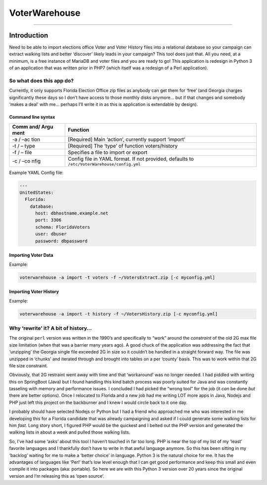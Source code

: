 VoterWarehouse
==============

--------------

Introduction
------------

Need to be able to import elections office Voter and Voter History files
into a relational database so your campaign can extract walking lists
and better ‘discover’ likely leads in your campaign? This tool does just
that. All you need, at a minimum, is a free instance of MariaDB and
voter files and you are ready to go! This application is redesign in
Python 3 of an application that was written prior in PHP7 (which itself
was a redesign of a Perl application).

So what does this app do?
~~~~~~~~~~~~~~~~~~~~~~~~~

Currently, it only supports Florida Election Office zip files as anybody
can get them for ‘free’ (and Georgia charges significantly these days so
I don’t have access to those monthly disks anymore… but if that changes
and somebody ‘makes a deal’ with me… perhaps I’ll write it in as this is
application is extendable by design).

Command line syntax
^^^^^^^^^^^^^^^^^^^

+------+---------------------------------------------------------------+
| Comm | Function                                                      |
| and/ |                                                               |
| Argu |                                                               |
| ment |                                                               |
+======+===============================================================+
| -a / | [Required] Main ‘action’, currently support ‘import’          |
| –ac  |                                                               |
| tion |                                                               |
+------+---------------------------------------------------------------+
| -t / | [Required] The ‘type’ of function voters/history              |
| –    |                                                               |
| type |                                                               |
+------+---------------------------------------------------------------+
| -f / | Specifies a file to import or export                          |
| –    |                                                               |
| file |                                                               |
+------+---------------------------------------------------------------+
| -c / | Config file in YAML format. If not provided, defaults to      |
| –co  | ``/etc/VoterWarehouse/config.yml``                            |
| nfig |                                                               |
+------+---------------------------------------------------------------+

Example YAML Config file:

.. code:: yaml

   ---
   UnitedStates:
     Florida:
       database:
         host: dbhostname.example.net
         port: 3306
         schema: FloridaVoters
         user: dbuser
         password: dbpassword

Importing Voter Data
^^^^^^^^^^^^^^^^^^^^

Example:

.. code:: commandline

   voterwarehouse -a import -t voters -f ~/VotersExtract.zip [-c myconfig.yml]

Importing Voter History
^^^^^^^^^^^^^^^^^^^^^^^

Example:

.. code:: commandline

   voterwarehouse -a import -t history -f ~/VotersHistory.zip [-c myconfig.yml]

Why ‘rewrite’ it? A bit of history…
~~~~~~~~~~~~~~~~~~~~~~~~~~~~~~~~~~~

The original ``perl`` version was written in the 1990’s and specifically
to “work” around the *constraint* of the old 2G max file size limitation
(when that was a barrier many years ago). A good chuck of the
application was addressing the fact that ‘unzipping’ the Georgia single
file exceeded 2G in size so it couldn’t be handled in a straight forward
way. The file was unzipped in ‘chunks’ and iterated through and brought
into tables on a per ‘county’ basis. This was to work within that 2G
file size constraint.

Obviously, that 2G restraint went away with time and that ‘workaround’
was no longer needed. I had piddled with writing this on SpringBoot
(Java) but I found handling this kind batch process was poorly suited
for Java and was constantly tasseling with memory and performance
issues. I concluded I had picked the “wrong tool” for the job (it *can*
be done *but* there are better options). Once I relocated to Florida and
a new job had me writing LOT more apps in Java, Nodejs and PHP just left
this project on the backburner and I knew I would circle back to it one
day.

I probably should have selected Nodejs or Python but I had a friend who
approached me who was interested in me developing this for a Florida
candidate that was already campaigning and asked if I could generate
some walking lists for him *fast*. Long story short, I figured PHP would
be the quickest and I belted out the PHP version and generated the
walking lists in about a week and pulled those walking lists.

So, I’ve had some ‘asks’ about this tool I haven’t touched in far too
long. PHP is near the top of my list of my ‘least’ favorite languages
and I thankfully don’t have to write in that awful language anymore. So
this has been sitting in my ‘backlog’ waiting for me to make a ‘better
choice’ in language. Python 3 is the natural choice for me. It has the
advantages of languages like ‘Perl’ that’s low level enough that I can
get good performance and keep this small and even compile it into
packages (aka: portable). So here we are with this Python 3 version over
20 years since the original version and I’m releasing this as ‘open
source’.